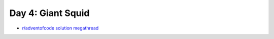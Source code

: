 Day 4: Giant Squid
==================

* `r/adventofcode solution megathread <https://www.reddit.com/r/adventofcode/comments/r8i1lq/2021_day_4_solutions/>`_
